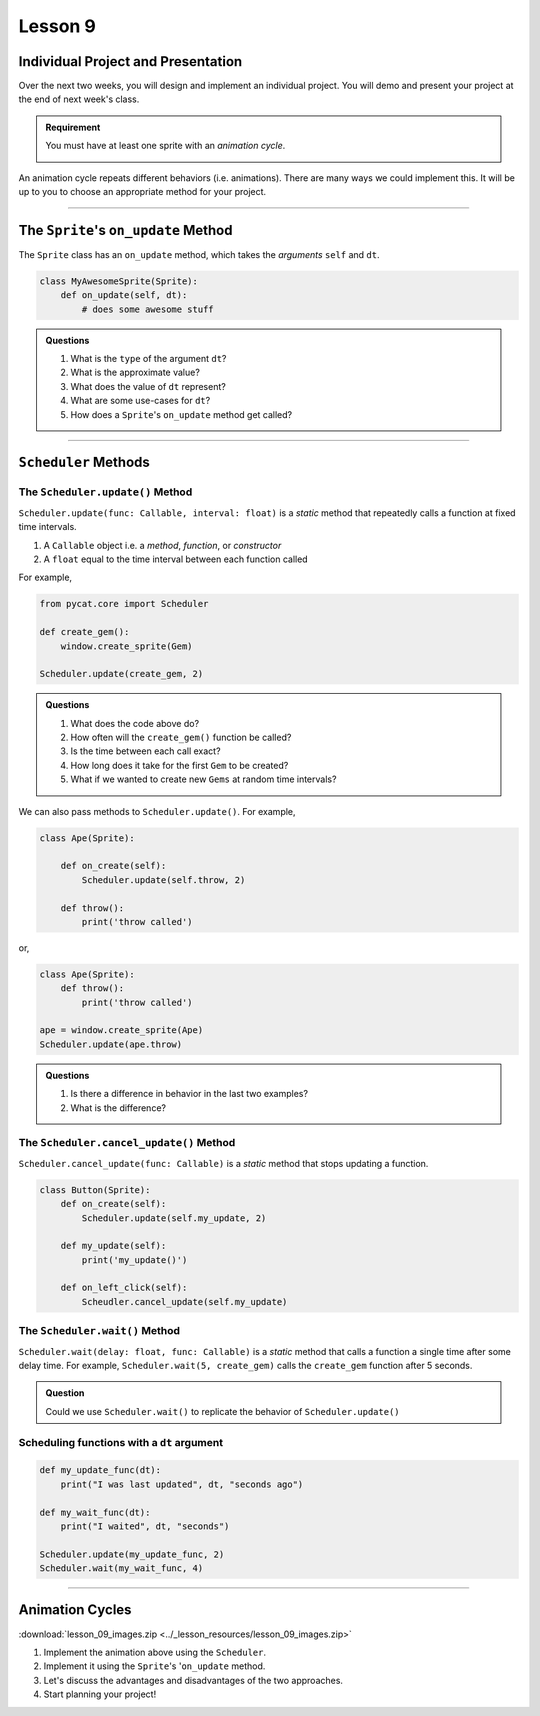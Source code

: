 Lesson 9
=================

Individual Project and Presentation
--------------------------------------

Over the next two weeks, you will design and implement an individual project.
You will demo and present your project at the end of next week's class.

.. admonition:: Requirement

    You must have at least one sprite with an *animation cycle*.

    .. image:: images/animation_cycle.gif
        :align: center
        :width: 30 %

An animation cycle repeats different behaviors (i.e. animations).
There are many ways we could implement this. It will be up to you
to choose an appropriate method for your project.

-------------



The ``Sprite``'s ``on_update`` Method
-------------------------------------------

The ``Sprite`` class has an ``on_update`` method,
which takes the *arguments* ``self`` and ``dt``.

.. code-block:: python

    class MyAwesomeSprite(Sprite):
        def on_update(self, dt):
            # does some awesome stuff

.. admonition:: Questions

    #. What is the ``type`` of the argument ``dt``?
    #. What is the approximate value?
    #. What does the value of ``dt`` represent?
    #. What are some use-cases for ``dt``?
    #. How does a ``Sprite``'s ``on_update`` method get called?


--------------------------------


``Scheduler`` Methods
-------------------------------------------

The ``Scheduler.update()`` Method
^^^^^^^^^^^^^^^^^^^^^^^^^^^^^^^^^^^^^^^^^^^^^^^^^^^^^^^^^

``Scheduler.update(func: Callable, interval: float)`` is a *static* method that
repeatedly calls a function at fixed time intervals.

1. A ``Callable`` object i.e. a *method*, *function*, or *constructor*
2. A ``float`` equal to the time interval between each function called

For example,

.. code-block:: python

    from pycat.core import Scheduler

    def create_gem():
        window.create_sprite(Gem)

    Scheduler.update(create_gem, 2)


.. admonition:: Questions

    #. What does the code above do?
    #. How often will the ``create_gem()`` function be called?
    #. Is the time between each call exact?
    #. How long does it take for the first ``Gem`` to be created?
    #. What if we wanted to create new ``Gems`` at random time intervals?

We can also pass methods to ``Scheduler.update()``.
For example,

.. code-block:: python

    class Ape(Sprite):

        def on_create(self):
            Scheduler.update(self.throw, 2)

        def throw():
            print('throw called')

or,

.. code-block:: python

    class Ape(Sprite):
        def throw():
            print('throw called')

    ape = window.create_sprite(Ape)
    Scheduler.update(ape.throw)

.. admonition:: Questions

    #. Is there a difference in behavior in the last two examples?
    #. What is the difference?


The ``Scheduler.cancel_update()`` Method
^^^^^^^^^^^^^^^^^^^^^^^^^^^^^^^^^^^^^^^^^^^^^^^^^^^^^^^^^

``Scheduler.cancel_update(func: Callable)`` is a *static* method that
stops updating a function.

.. code-block:: python

    class Button(Sprite):
        def on_create(self):
            Scheduler.update(self.my_update, 2)

        def my_update(self):
            print('my_update()')

        def on_left_click(self):
            Scheudler.cancel_update(self.my_update)


The ``Scheduler.wait()`` Method
^^^^^^^^^^^^^^^^^^^^^^^^^^^^^^^^^^^^^^^^^^^^^^^^^^^^^^^^^

``Scheduler.wait(delay: float, func: Callable)`` is a *static* method
that calls a function a single time after some delay time. For example,
``Scheduler.wait(5, create_gem)`` calls the ``create_gem`` function after 5 seconds.

.. admonition:: Question

    Could we use ``Scheduler.wait()`` to replicate
    the behavior of ``Scheduler.update()``


Scheduling functions with a ``dt`` argument
^^^^^^^^^^^^^^^^^^^^^^^^^^^^^^^^^^^^^^^^^^^^^^^^

.. code-block:: python

    def my_update_func(dt):
        print("I was last updated", dt, "seconds ago")

    def my_wait_func(dt):
        print("I waited", dt, "seconds")

    Scheduler.update(my_update_func, 2)
    Scheduler.wait(my_wait_func, 4)

----------

Animation Cycles
----------------------


.. image:: images/animation_cycle.gif
        :align: center
        :width: 30 %


:download:`lesson_09_images.zip <../_lesson_resources/lesson_09_images.zip>`

#. Implement the animation above using the ``Scheduler``.
#. Implement it using the ``Sprite``'s '``on_update`` method.
#. Let's discuss the advantages and disadvantages of the two approaches.
#. Start planning your project!
